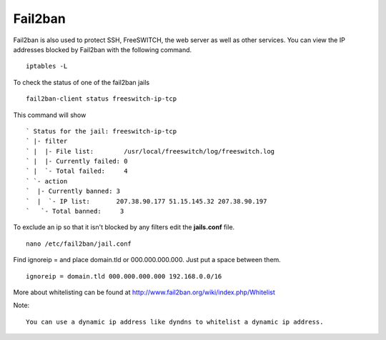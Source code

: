#############
Fail2ban
#############


Fail2ban is also used to protect SSH, FreeSWITCH, the web server as well as other services. You can view the IP addresses blocked by Fail2ban with the following command.


::
 
 iptables -L
 

To check the status of one of the fail2ban jails

::

 fail2ban-client status freeswitch-ip-tcp
 
This command will show

::

` Status for the jail: freeswitch-ip-tcp
` |- filter
` |  |- File list:        /usr/local/freeswitch/log/freeswitch.log
` |  |- Currently failed: 0
` |  `- Total failed:     4
` `- action
`  |- Currently banned: 3
`  |  `- IP list:       207.38.90.177 51.15.145.32 207.38.90.197
`   `- Total banned:     3

To exclude an ip so that it isn't blocked by any filters edit the **jails.conf** file.

::

 nano /etc/fail2ban/jail.conf


Find ignoreip = and place domain.tld or 000.000.000.000.  Just put a space between them.

::

 ignoreip = domain.tld 000.000.000.000 192.168.0.0/16
 

More about whitelisting can be found at http://www.fail2ban.org/wiki/index.php/Whitelist


Note::

    You can use a dynamic ip address like dyndns to whitelist a dynamic ip address.


